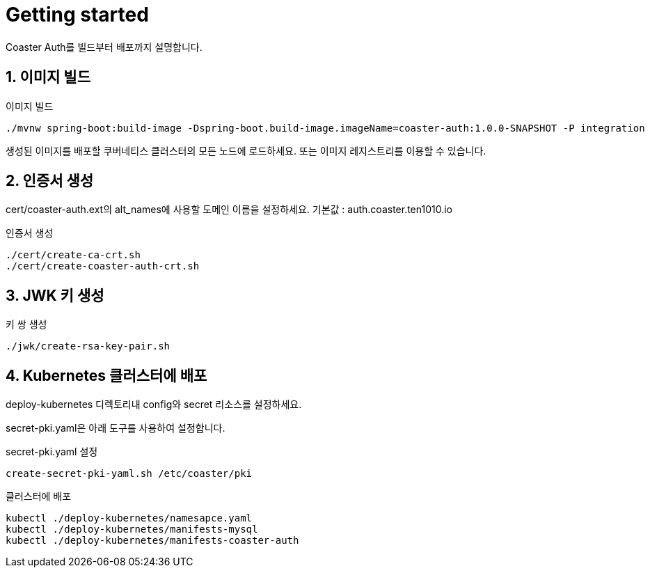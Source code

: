= Getting started

Coaster Auth를 빌드부터 배포까지 설명합니다.

== 1. 이미지 빌드

.이미지 빌드
[source,shell]
----
./mvnw spring-boot:build-image -Dspring-boot.build-image.imageName=coaster-auth:1.0.0-SNAPSHOT -P integration
----

생성된 이미지를 배포할 쿠버네티스 클러스터의 모든 노드에 로드하세요. 또는 이미지 레지스트리를 이용할 수 있습니다.

== 2. 인증서 생성

cert/coaster-auth.ext의 alt_names에 사용할 도메인 이름을 설정하세요. 기본값 : auth.coaster.ten1010.io

.인증서 생성
[source,shell]
----
./cert/create-ca-crt.sh
./cert/create-coaster-auth-crt.sh
----

== 3. JWK 키 생성

.키 쌍 생성
[source,shell]
----
./jwk/create-rsa-key-pair.sh
----

== 4. Kubernetes 클러스터에 배포

deploy-kubernetes 디렉토리내 config와 secret 리소스를 설정하세요.

secret-pki.yaml은 아래 도구를 사용하여 설정합니다.

.secret-pki.yaml 설정
[source,shell]
----
create-secret-pki-yaml.sh /etc/coaster/pki
----

.클러스터에 배포
[source,shell]
----
kubectl ./deploy-kubernetes/namesapce.yaml
kubectl ./deploy-kubernetes/manifests-mysql
kubectl ./deploy-kubernetes/manifests-coaster-auth
----
